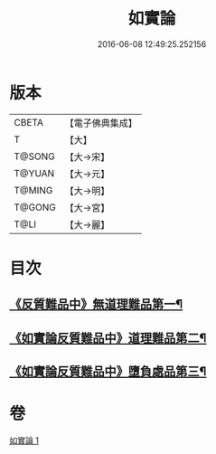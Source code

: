 #+TITLE: 如實論 
#+DATE: 2016-06-08 12:49:25.252156

* 版本
 |     CBETA|【電子佛典集成】|
 |         T|【大】     |
 |    T@SONG|【大→宋】   |
 |    T@YUAN|【大→元】   |
 |    T@MING|【大→明】   |
 |    T@GONG|【大→宮】   |
 |      T@LI|【大→麗】   |

* 目次
** [[file:KR6o0006_001.txt::001-0028c25][《反質難品中》無道理難品第一¶]]
** [[file:KR6o0006_001.txt::001-0030b24][《如實論反質難品中》道理難品第二¶]]
** [[file:KR6o0006_001.txt::001-0034b25][《如實論反質難品中》墮負處品第三¶]]

* 卷
[[file:KR6o0006_001.txt][如實論 1]]

